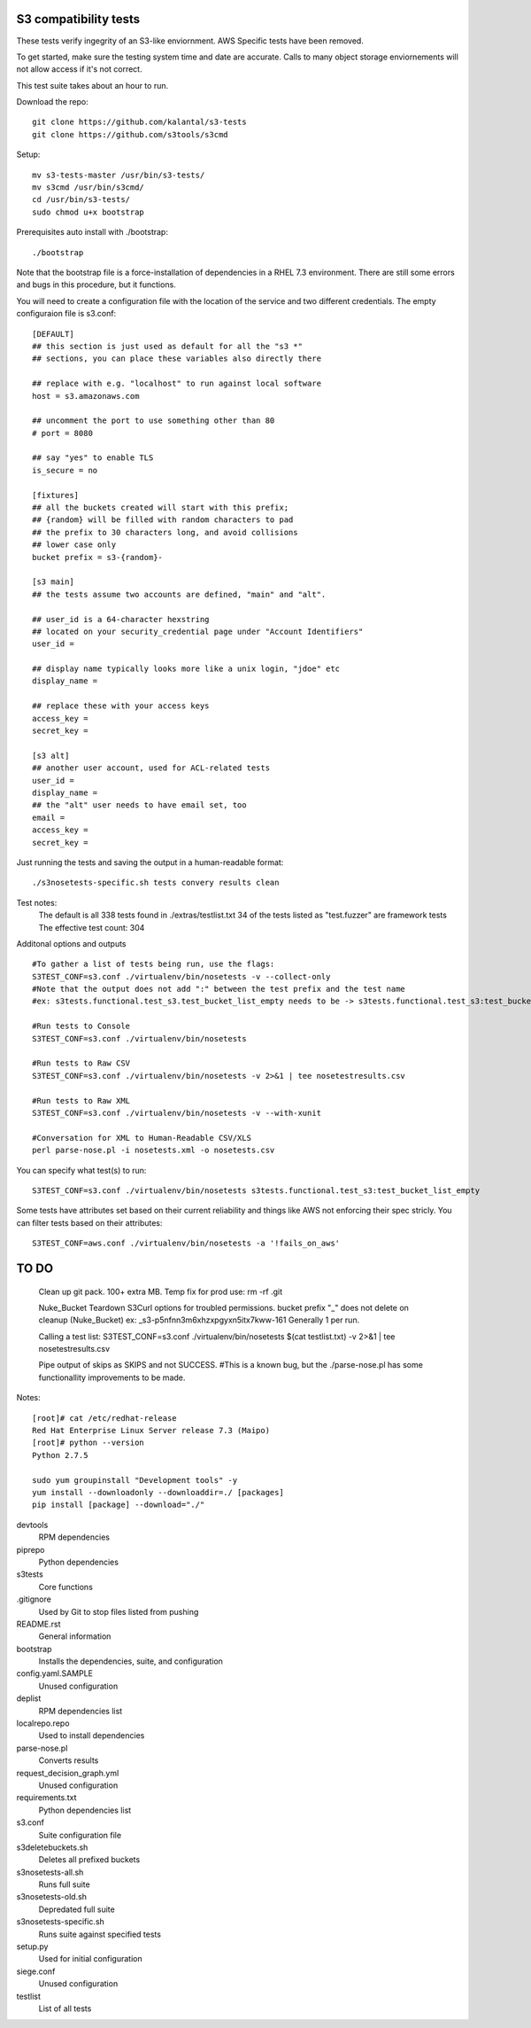 ========================
 S3 compatibility tests
========================

These tests verify ingegrity of an S3-like enviornment. AWS Specific tests have been removed.

To get started, make sure the testing system time and date are accurate. Calls to many object storage enviornements will not allow access if it's not correct.

This test suite takes about an hour to run.

Download the repo::

	git clone https://github.com/kalantal/s3-tests
	git clone https://github.com/s3tools/s3cmd

Setup::

	mv s3-tests-master /usr/bin/s3-tests/
	mv s3cmd /usr/bin/s3cmd/
	cd /usr/bin/s3-tests/
	sudo chmod u+x bootstrap
	
Prerequisites auto install with ./bootstrap::

	./bootstrap
	
Note that the bootstrap file is a force-installation of dependencies in a RHEL 7.3 environment. There are still some errors and bugs in this procedure, but it functions.

You will need to create a configuration file with the location of the
service and two different credentials. The empty configuraion file is s3.conf::

	[DEFAULT]
	## this section is just used as default for all the "s3 *"
	## sections, you can place these variables also directly there
	
	## replace with e.g. "localhost" to run against local software
	host = s3.amazonaws.com
	
	## uncomment the port to use something other than 80
	# port = 8080
	
	## say "yes" to enable TLS
	is_secure = no
	
	[fixtures]
	## all the buckets created will start with this prefix;
	## {random} will be filled with random characters to pad
	## the prefix to 30 characters long, and avoid collisions
	## lower case only
	bucket prefix = s3-{random}-
	
	[s3 main]
	## the tests assume two accounts are defined, "main" and "alt".
	
	## user_id is a 64-character hexstring
	## located on your security_credential page under "Account Identifiers"
	user_id =
	
	## display name typically looks more like a unix login, "jdoe" etc
	display_name =
	
	## replace these with your access keys
	access_key =
	secret_key =
	
	[s3 alt]
	## another user account, used for ACL-related tests
	user_id =
	display_name =
	## the "alt" user needs to have email set, too
	email =
	access_key =
	secret_key =
	
Just running the tests and saving the output in a human-readable format::

	./s3nosetests-specific.sh tests convery results clean
	
Test notes:
	The default is all 338 tests found in ./extras/testlist.txt
	34 of the tests listed as "test.fuzzer" are framework tests
	The effective test count: 304

Additonal options and outputs ::

	#To gather a list of tests being run, use the flags:
	S3TEST_CONF=s3.conf ./virtualenv/bin/nosetests -v --collect-only
	#Note that the output does not add ":" between the test prefix and the test name
	#ex: s3tests.functional.test_s3.test_bucket_list_empty needs to be -> s3tests.functional.test_s3:test_bucket_list_empty to pass them in as a "test list".

	#Run tests to Console
	S3TEST_CONF=s3.conf ./virtualenv/bin/nosetests
	
	#Run tests to Raw CSV
	S3TEST_CONF=s3.conf ./virtualenv/bin/nosetests -v 2>&1 | tee nosetestresults.csv
	
	#Run tests to Raw XML
	S3TEST_CONF=s3.conf ./virtualenv/bin/nosetests -v --with-xunit
	
	#Conversation for XML to Human-Readable CSV/XLS
	perl parse-nose.pl -i nosetests.xml -o nosetests.csv

You can specify what test(s) to run::

	S3TEST_CONF=s3.conf ./virtualenv/bin/nosetests s3tests.functional.test_s3:test_bucket_list_empty

Some tests have attributes set based on their current reliability and
things like AWS not enforcing their spec stricly. You can filter tests
based on their attributes::

	S3TEST_CONF=aws.conf ./virtualenv/bin/nosetests -a '!fails_on_aws'
	
========================
         TO DO
========================

	Clean up git pack. 100+ extra MB.
	Temp fix for prod use:
	rm -rf .git

	Nuke_Bucket \ Teardown S3Curl options for troubled permissions.
	bucket prefix "_" does not delete on cleanup (Nuke_Bucket) ex: _s3-p5nfnn3m6xhzxpgyxn5itx7kww-161
	Generally 1 per run.
	
	Calling a test list: S3TEST_CONF=s3.conf ./virtualenv/bin/nosetests $(cat testlist.txt) -v 2>&1 | tee nosetestresults.csv
	
	Pipe output of skips as SKIPS and not SUCCESS.
	#This is a known bug, but the ./parse-nose.pl has some functionallity improvements to be made.
	
Notes::

	[root]# cat /etc/redhat-release
	Red Hat Enterprise Linux Server release 7.3 (Maipo)
	[root]# python --version
	Python 2.7.5

	sudo yum groupinstall "Development tools" -y
	yum install --downloadonly --downloaddir=./ [packages]
	pip install [package] --download="./"

devtools
	RPM dependencies
piprepo
	Python dependencies
s3tests
	Core functions
.gitignore
	Used by Git to stop files listed from pushing
README.rst
	General information
bootstrap
	Installs the dependencies, suite, and configuration
config.yaml.SAMPLE
	Unused configuration
deplist
	RPM dependencies list
localrepo.repo
	Used to install dependencies
parse-nose.pl
	Converts results
request_decision_graph.yml
	Unused configuration
requirements.txt
	Python dependencies list
s3.conf
	Suite configuration file
s3deletebuckets.sh
	Deletes all prefixed buckets
s3nosetests-all.sh
	Runs full suite
s3nosetests-old.sh
	Depredated full suite
s3nosetests-specific.sh
	Runs suite against specified tests
setup.py
	Used for initial configuration
siege.conf
	Unused configuration
testlist
	List of all tests
